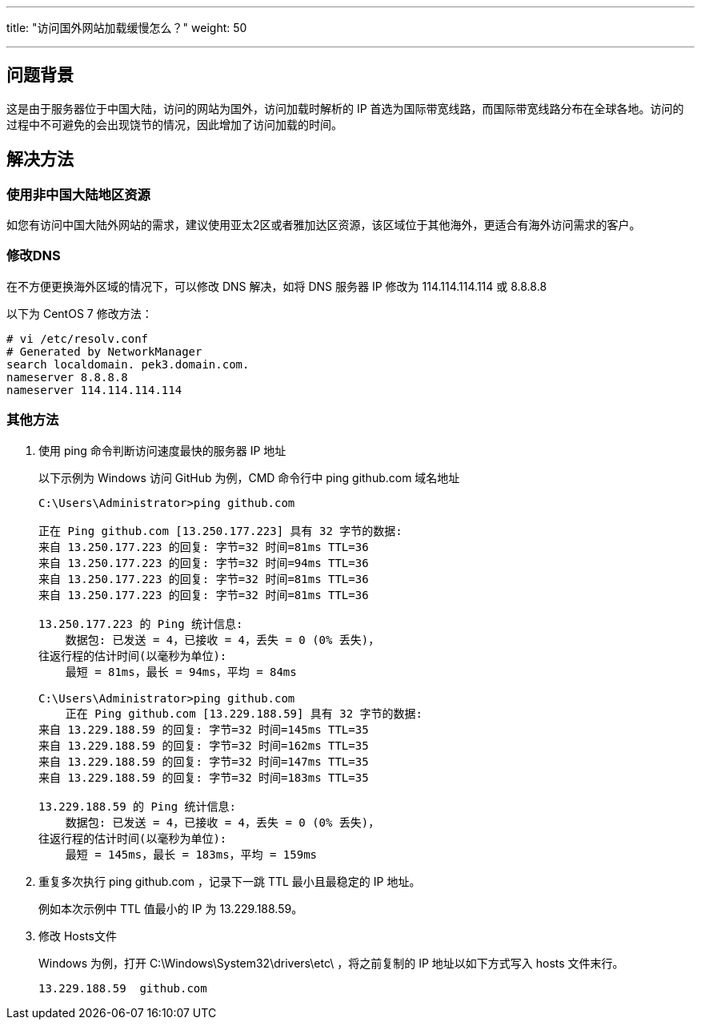 ---
title: "访问国外网站加载缓慢怎么？"
weight: 50

---
== 问题背景

这是由于服务器位于中国大陆，访问的网站为国外，访问加载时解析的 IP 首选为国际带宽线路，而国际带宽线路分布在全球各地。访问的过程中不可避免的会出现饶节的情况，因此增加了访问加载的时间。

== 解决方法

=== 使用非中国大陆地区资源

如您有访问中国大陆外网站的需求，建议使用亚太2区或者雅加达区资源，该区域位于其他海外，更适合有海外访问需求的客户。

=== 修改DNS

在不方便更换海外区域的情况下，可以修改 DNS 解决，如将 DNS 服务器 IP 修改为 114.114.114.114 或 8.8.8.8

以下为 CentOS 7 修改方法：
[source,shell]
----
# vi /etc/resolv.conf
# Generated by NetworkManager
search localdomain. pek3.domain.com.
nameserver 8.8.8.8
nameserver 114.114.114.114
----

=== 其他方法

. 使用 ping 命令判断访问速度最快的服务器 IP 地址
+
以下示例为 Windows 访问 GitHub 为例，CMD 命令行中 ping github.com 域名地址
+
[source,shell]
----
C:\Users\Administrator>ping github.com

正在 Ping github.com [13.250.177.223] 具有 32 字节的数据:
来自 13.250.177.223 的回复: 字节=32 时间=81ms TTL=36
来自 13.250.177.223 的回复: 字节=32 时间=94ms TTL=36
来自 13.250.177.223 的回复: 字节=32 时间=81ms TTL=36
来自 13.250.177.223 的回复: 字节=32 时间=81ms TTL=36

13.250.177.223 的 Ping 统计信息:
    数据包: 已发送 = 4，已接收 = 4，丢失 = 0 (0% 丢失)，
往返行程的估计时间(以毫秒为单位):
    最短 = 81ms，最长 = 94ms，平均 = 84ms

C:\Users\Administrator>ping github.com
    正在 Ping github.com [13.229.188.59] 具有 32 字节的数据:
来自 13.229.188.59 的回复: 字节=32 时间=145ms TTL=35
来自 13.229.188.59 的回复: 字节=32 时间=162ms TTL=35
来自 13.229.188.59 的回复: 字节=32 时间=147ms TTL=35
来自 13.229.188.59 的回复: 字节=32 时间=183ms TTL=35

13.229.188.59 的 Ping 统计信息:
    数据包: 已发送 = 4，已接收 = 4，丢失 = 0 (0% 丢失)，
往返行程的估计时间(以毫秒为单位):
    最短 = 145ms，最长 = 183ms，平均 = 159ms
----

. 重复多次执行 ping  github.com ，记录下一跳 TTL 最小且最稳定的 IP 地址。
+
例如本次示例中 TTL 值最小的 IP 为 13.229.188.59。

. 修改 Hosts文件
+
Windows 为例，打开 C:\Windows\System32\drivers\etc\ ，将之前复制的 IP 地址以如下方式写入 hosts 文件末行。
+
[source,shell]
----
13.229.188.59  github.com
----

